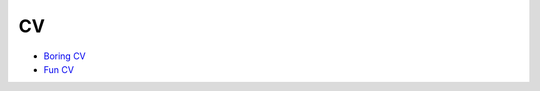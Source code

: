 
CV
--
- `Boring CV <http://nbviewer.jupyter.org/github/loicvh/Boring_cv/blob/master/main.pdf>`_
- `Fun CV <https://loicvh.gitlab.io/cv/Loic_Van_Hoorebeeck_CV.pdf>`_

